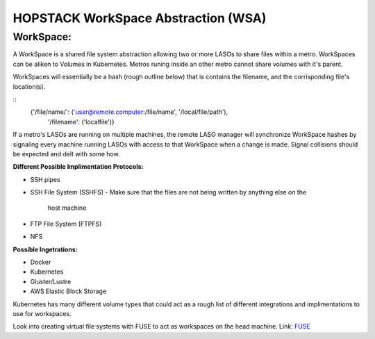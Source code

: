 ************************************
HOPSTACK WorkSpace Abstraction (WSA)
************************************

WorkSpace:
----------

A WorkSpace is a shared file system abstraction allowing two or more LASOs to
share files within a metro. WorkSpaces can be aliken to Volumes in Kubernetes. 
Metros runing inside an other metro cannot share volumes with it's parent.

WorkSpaces will essentially be a hash (rough outline below) that is contains
the filename, and the corrisponding file's location(s).

::
    {'/file/name/': ('user@remote.computer:/file/name', '/local/file/path'),
     '/filename': ('localfile')}

If a metro's LASOs are running on multiple machines, the remote LASO manager 
will synchronize WorkSpace hashes by signaling every machine
running LASOs with access to that WorkSpace when a change is made. Signal
collisions should be expected and delt with some how.

**Different Possible Implimentation Protocols:**

* SSH pipes
* SSH File System (SSHFS)
  - Make sure that the files are not being written by anything else on the 
    host machine
* FTP File System (FTPFS)
* NFS

**Possible Ingetrations:**

* Docker
* Kubernetes 
* Gluster/Lustre
* AWS Elastic Block Storage

Kubernetes has many different volume types that could act as a rough list of
different integrations and implimentations to use for workspaces.

Look into creating virtual file systems with FUSE to act as workspaces on the 
head machine.
Link: FUSE_

.. _FUSE: https://www.stavros.io/posts/python-fuse-filesystem/


